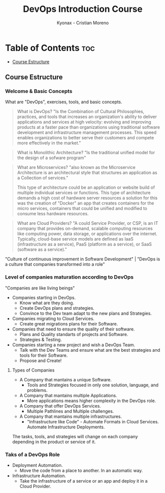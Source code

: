 #+TITLE: DevOps Introduction Course
#+AUTHOR: Kyonax - Cristian Moreno

* Table of Contents :toc:
  - [[#course-estructure][Course Estructure]]

** Course Estructure
*** Welcome & Basic Concepts
What are "DevOps", exercises, tools, and basic concepts.

#+BEGIN_QUOTE
What is DevOps? "Is the Combination of Cultural Philosophies, practices, and tools that increases an organization's ability to deliver applications and services at high velocity: evolving and improving products at a faster pace than organizations using traditional software development and infrastructure management processes. This speed enables organizations to better serve their customers and compete more effectively in the market."
#+END_QUOTE

#+BEGIN_QUOTE
What is Monolithic Architecture? "Is the traditional unified model for the design of a sofware program"
#+END_QUOTE

#+BEGIN_QUOTE
What are Microservices? "also known as the Microservice Architecture is an architectural style that structures an application as a Collection of services."

This type of architecture could be an application or website build of multiple individual services or functions. This type of architecture demands a high cost of hardware server resources a solution for this was the creation of "Docker" an app that creates containers for the micro services, containers that could be unified and modified to consume less hardware resources.
#+END_QUOTE

#+BEGIN_QUOTE
What are Cloud Providers? "A could Service Provider, or CSP, is an IT company that provides on-demand, scalable computing resources like computing power, data storage, or applications over the internet. Typically, cloud-base service models are defined as IaaS (infrastructure as a service), PaaS (platform as a service), or SaaS (software as a service)."
#+END_QUOTE

"Culture of continuous improvement in Software Development" | "DevOps is a culture that companies transformed into a role"

*** Level of companies maturation according to DevOps
"Companies are like living beings"

- Companies starting in DevOps.
  - Know what are they doing.
  - Create DevOps plans and strategies.
  - Convince to the Dev team adapt to the new plans and Strategies.
- Companies migrating to Cloud Services.
  - Create great migrations plans for their Software.
- Companies that need to ensure the quality of their software.
  - Plans and Quality standarts of projects and Software.
  - Strategies & Testing.
- Companies starting a new project and wish a DevOps Team.
  - Talk with the Dev Teams and ensure what are the best strategies and tools for their Software.
  - Propose and Create!

**** Types of Companies
- A Company that mantains a unique Software.
    - Tools and Strategies focused in only one solution, language, and problems.
- A Company that mantains multiple Applications.
    - More applications means higher complexity in the DevOps role.
- A Company that offer DevOps Services.
    - Multiple Pathlines and Multiple challenges.
- A Company that mantains multiple infrastructures.
    - "Infrastructure like Code" - Automate Formats in Cloud Services.
      Automate Infrastructure Deployments.

The tasks, tools, and strategies will change on each company depending in the product or service of it.

*** Taks of a DevOps Role
- Deployment Automation.
  - Move the code from a place to another. In an automatic way.
- Infrastructure Automation.
  - Take the infrastructure of a service or an app and deploy it in a Cloud Provider.
